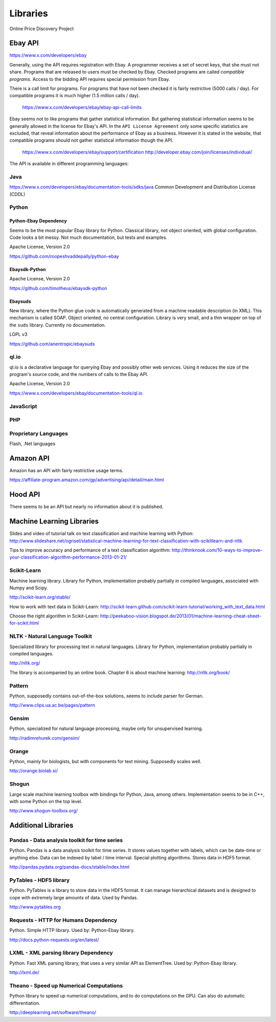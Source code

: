 #########
Libraries
#########

Online Price Discovery Project


Ebay API
========

https://www.x.com/developers/ebay

Generally, using the API requires registration with Ebay. A programmer receives a set of secret keys, that she must not share. Programs that are released to users must be checked by Ebay. Checked programs are called `compatible programs`. Access to the bidding API requires special permission from Ebay.

There is a call limit for programs. For programs that have not been checked it is fairly restrictive (5000 calls / day). For compatible programs it is much higher (1.5 million calls / day).

    https://www.x.com/developers/ebay/ebay-api-call-limits

Ebay seems not to like programs that gather statistical information. But gathering statistical information seems to be generally allowed in the license for Ebay's API. In the ``API License Agreement`` only some specific statistics are excluded, that reveal information about the performance of Ebay as a business. However it is stated in the website, that compatible programs should not gather statistical information though the API. 

    https://www.x.com/developers/ebay/support/certification
    http://developer.ebay.com/join/licenses/individual/


The API is available in different programming languages:

Java
----

https://www.x.com/developers/ebay/documentation-tools/sdks/java
Common Development and Distribution License (CDDL)

Python
------

Python-Ebay                         **Dependency**
..................................................

Seems to be the most popular Ebay library for Python. Classical library, not
object oriented, with global configuration. Code looks a bit messy.
Not much documentation, but tests and examples.

Apache License, Version 2.0

https://github.com/roopeshvaddepally/python-ebay

Ebaysdk-Python
..............

Apache License, Version 2.0

https://github.com/timotheus/ebaysdk-python

Ebaysuds
........

New library, where the Python glue code is automatically generated from a
machine readable description (in XML). This mechanism is called SOAP.
Object oriented, no central configuration. Library is very small, and a thin
wrapper on top of the ``suds`` library. Currently no documentation.

LGPL v3

https://github.com/anentropic/ebaysuds 


ql.io
-----

ql.io is a declarative language for querying Ebay and possibly other web
services. Using it reduces the size of the program's source code, and the
numbers of calls to the Ebay API.

Apache License, Version 2.0

https://www.x.com/developers/ebay/documentation-tools/ql.io


JavaScript
----------

PHP
---

Proprietary Languages
---------------------

Flash, .Net languages


Amazon API
==========

Amazon has an API with fairly restrictive usage terms.

https://affiliate-program.amazon.com/gp/advertising/api/detail/main.html


Hood API
========

There seems to be an API but nearly no information about it is published.


Machine Learning Libraries
==========================

Slides and video of tutorial talk on text classification and machine learning with Python:
http://www.slideshare.net/ogrisel/statistical-machine-learning-for-text-classification-with-scikitlearn-and-nltk

Tips to improve accuracy and performance of a text classification algorithm:
http://thinknook.com/10-ways-to-improve-your-classification-algorithm-performance-2013-01-21/


Scikit-Learn
------------

Machine learning library. Library for Python, implementation probably partially
in compiled languages, associated with Numpy and Scipy.

http://scikit-learn.org/stable/

How to work with text data in Scikit-Learn:
http://scikit-learn.github.com/scikit-learn-tutorial/working_with_text_data.html

Choose the right algorithm in Scikit-Learn:
http://peekaboo-vision.blogspot.de/2013/01/machine-learning-cheat-sheet-for-scikit.html


NLTK - Natural Language Toolkit
-------------------------------

Specialized library for processing text in natural languages. Library for
Python, implementation probably partially in compiled languages.

http://nltk.org/

The library is accompanied by an online book. Chapter 6 is about machine learning:
http://nltk.org/book/

Pattern
-------

Python, supposedly contains out-of-the-box solutions, seems to include parser for German.

http://www.clips.ua.ac.be/pages/pattern


Gensim
------

Python, specialized for natural language processing, maybe only for unsupervised learning.

http://radimrehurek.com/gensim/


Orange
------

Python, mainly for biologists, but with components for text mining. Supposedly scales well.

http://orange.biolab.si/


Shogun
------

Large scale machine learning toolbox with bindings for Python, Java, among others.
Implementation seems to be in C++, with some Python on the top level.

http://www.shogun-toolbox.org/


Additional Libraries
====================


Pandas - Data analysis toolkit for time series
----------------------------------------------

Python. Pandas is a data analysis toolkit for time series.
It stores values together with labels, which can be date-time or anything else. 
Data can be indexed by label / time interval.
Special plotting algorithms. Stores data in HDF5 format.

http://pandas.pydata.org/pandas-docs/stable/index.html


PyTables - HDF5 library
-----------------------

Python. PyTables is a library to store data in the HDF5 format. It can manage
hierarchical datasets and is designed to cope with extremely large amounts of
data. Used by Pandas.

http://www.pytables.org


Requests - HTTP for Humans          **Dependency**
--------------------------------------------------

Python. Simple HTTP library. Used by: Python-Ebay library.

http://docs.python-requests.org/en/latest/


LXML - XML parsing library          **Dependency**
--------------------------------------------------

Python. Fast XML parsing library, that uses a very similar API as ElementTree.
Used by: Python-Ebay library.

http://lxml.de/


Theano - Speed up Numerical Computations
----------------------------------------

Python library to speed up numerical computations, and to do computations on
the GPU. Can also do automatic differentiation.

http://deeplearning.net/software/theano/
